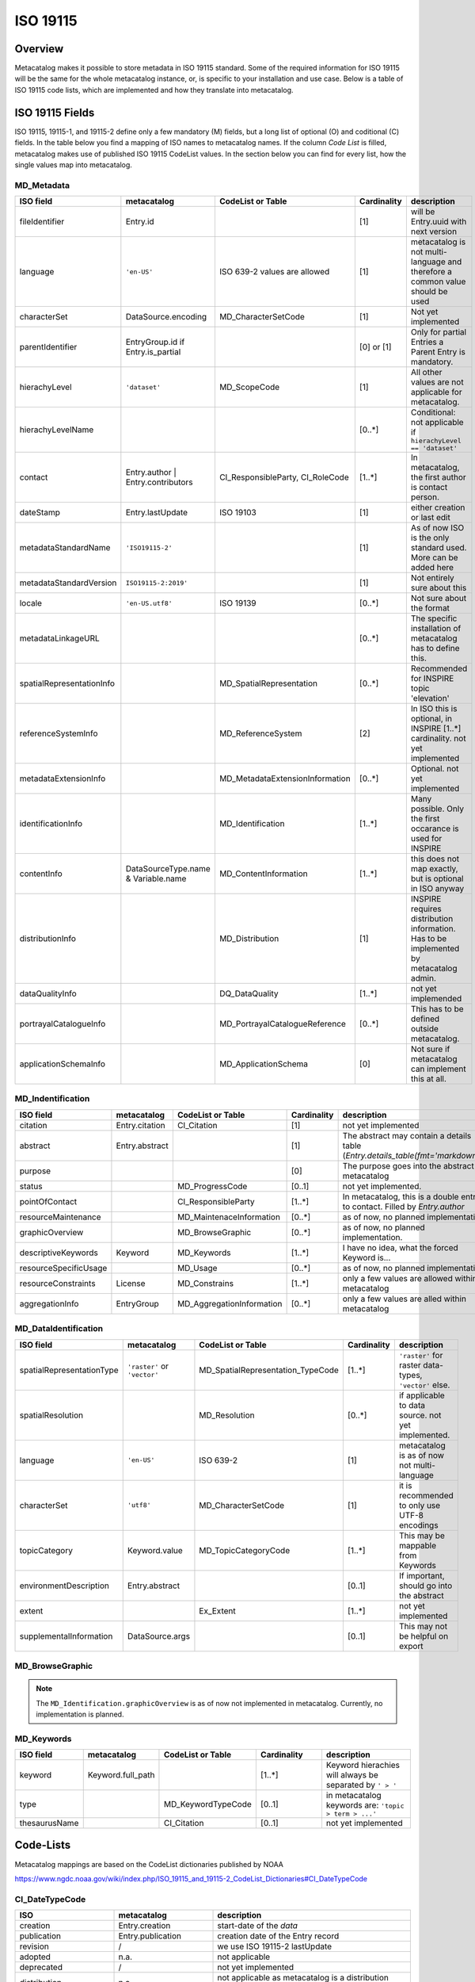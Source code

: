 =========
ISO 19115
=========

Overview
========

Metacatalog makes it possible to store metadata in ISO 19115 standard.
Some of the required information for ISO 19115 will be the same for the 
whole metacatalog instance, or, is specific to your installation and use 
case. Below is a table of ISO 19115 code lists, which are implemented 
and how they translate into metacatalog.

ISO 19115 Fields
================

ISO 19115, 19115-1, and 19115-2 define only a few mandatory (M) fields, but a long 
list of optional (O) and coditional (C) fields. In the table below you find a mapping 
of ISO names to metacatalog names. If the column *Code List* is filled, metacatalog 
makes use of published ISO 19115 CodeList values. In the section below you can find 
for every list, how the single values map into metacatalog.

MD_Metadata
-----------

.. list-table::
  :widths:  15 15 20 20 30
  :header-rows: 1

  * - ISO field
    - metacatalog
    - CodeList or Table
    - Cardinality
    - description
  * - fileIdentifier
    - Entry.id
    - 
    - [1]
    - will be Entry.uuid with next version
  * - language
    - ``'en-US'``
    - ISO 639-2 values are allowed
    - [1]
    - metacatalog is not multi-language and therefore a common value should be used
  * - characterSet
    - DataSource.encoding
    - MD_CharacterSetCode
    - [1]
    - Not yet implemented
  * - parentIdentifier
    - EntryGroup.id if Entry.is_partial
    - 
    - [0] or [1]
    - Only for partial Entries a Parent Entry is mandatory.
  * - hierachyLevel
    - ``'dataset'``
    - MD_ScopeCode
    - [1]
    - All other values are not applicable for metacatalog.
  * - hierachyLevelName
    - 
    - 
    - [0..*]
    - Conditional: not applicable if ``hierachyLevel == 'dataset'``
  * - contact
    - Entry.author | Entry.contributors
    - CI_ResponsibleParty, CI_RoleCode
    - [1..*]
    - In metacatalog, the first author is contact person. 
  * - dateStamp
    - Entry.lastUpdate
    - ISO 19103
    - [1]
    - either creation or last edit
  * - metadataStandardName
    - ``'ISO19115-2'``
    -  
    - [1]
    - As of now ISO is the only standard used. More can be added here
  * - metadataStandardVersion
    - ``ISO19115-2:2019'``
    -  
    - [1]
    - Not entirely sure about this
  * - locale
    - ``'en-US.utf8'``
    - ISO 19139
    - [0..*]
    - Not sure about the format
  * - metadataLinkageURL
    - 
    - 
    - [0..*]
    - The specific installation of metacatalog has to define this.
  * - spatialRepresentationInfo
    - 
    - MD_SpatialRepresentation
    - [0..*]
    - Recommended for INSPIRE topic 'elevation'
  * - referenceSystemInfo
    - 
    - MD_ReferenceSystem
    - [2]
    - In ISO this is optional, in INSPIRE [1..*] cardinality. not yet implemented
  * - metadataExtensionInfo
    - 
    - MD_MetadataExtensionInformation
    - [0..*]
    - Optional. not yet implemented
  * - identificationInfo
    - 
    - MD_Identification
    - [1..*]
    - Many possible. Only the first occarance is used for INSPIRE
  * - contentInfo
    - DataSourceType.name & Variable.name
    - MD_ContentInformation
    - [1..*]
    - this does not map exactly, but is optional in ISO anyway
  * - distributionInfo
    - 
    - MD_Distribution
    - [1]
    - INSPIRE requires distribution information. Has to be implemented by metacatalog admin.
  * - dataQualityInfo
    - 
    - DQ_DataQuality
    - [1..*]
    - not yet implemended
  * - portrayalCatalogueInfo
    - 
    - MD_PortrayalCatalogueReference
    - [0..*]
    - This has to be defined outside metacatalog.
  * - applicationSchemaInfo
    - 
    - MD_ApplicationSchema
    - [0]
    - Not sure if metacatalog can implement this at all.

MD_Indentification
------------------

.. list-table::
  :widths:  15 15 20 20 30
  :header-rows: 1

  * - ISO field
    - metacatalog
    - CodeList or Table
    - Cardinality
    - description
  * - citation
    - Entry.citation
    - CI_Citation
    - [1]
    - not yet implemented
  * - abstract
    - Entry.abstract
    - 
    - [1]
    - The abstract may contain a details table (`Entry.details_table(fmt='markdown')`)
  * - purpose
    - 
    - 
    - [0]
    - The purpose goes into the abstract in metacatalog
  * - status
    - 
    - MD_ProgressCode
    - [0..1]
    - not yet implemented.
  * - pointOfContact
    - 
    - CI_ResponsibleParty
    - [1..*]
    - In metacatalog, this is a double entry to contact. Filled by `Entry.author`
  * - resourceMaintenance
    - 
    - MD_MaintenaceInformation
    - [0..*]
    - as of now, no planned implementation
  * - graphicOverview
    - 
    - MD_BrowseGraphic
    - [0..*]
    - as of now, no planned implementation. 
  * - descriptiveKeywords
    - Keyword
    - MD_Keywords
    - [1..*]
    - I have no idea, what the forced Keyword is...
  * - resourceSpecificUsage
    - 
    - MD_Usage
    - [0..*]
    - as of now, no planned implementation
  * - resourceConstraints
    - License
    - MD_Constrains
    - [1..*]
    - only a few values are allowed within metacatalog
  * - aggregationInfo
    - EntryGroup
    - MD_AggregationInformation
    - [0..*]
    - only a few values are alled within metacatalog

MD_DataIdentification
---------------------

.. list-table::
  :widths:  15 15 20 20 30
  :header-rows: 1

  * - ISO field
    - metacatalog
    - CodeList or Table
    - Cardinality
    - description
  * - spatialRepresentationType
    - ``'raster'`` or ``'vector'``
    - MD_SpatialRepresentation_TypeCode
    - [1..*]
    - ``'raster'`` for raster data-types, ``'vector'`` else.
  * - spatialResolution
    - 
    - MD_Resolution
    - [0..*]
    - if applicable to data source. not yet implemented.
  * - language
    - ``'en-US'``
    - ISO 639-2
    - [1]
    - metacatalog is as of now not multi-language
  * - characterSet
    - ``'utf8'``
    - MD_CharacterSetCode
    - [1]
    - it is recommended to only use UTF-8 encodings
  * - topicCategory
    - Keyword.value
    - MD_TopicCategoryCode
    - [1..*]
    - This may be mappable from Keywords
  * - environmentDescription
    - Entry.abstract
    - 
    - [0..1]
    - If important, should go into the abstract
  * - extent
    - 
    - Ex_Extent
    - [1..*]
    - not yet implemented
  * - supplementalInformation
    - DataSource.args
    - 
    - [0..1]
    - This may not be helpful on export 

MD_BrowseGraphic
----------------

.. note::

  The ``MD_Identification.graphicOverview`` is as of now not implemented in metacatalog.
  Currently, no implementation is planned.


MD_Keywords
-----------

.. list-table::
  :widths:  15 15 20 20 30
  :header-rows: 1

  * - ISO field
    - metacatalog
    - CodeList or Table
    - Cardinality
    - description
  * - keyword
    - Keyword.full_path
    - 
    - [1..*]
    - Keyword hierachies will always be separated by ``' > '``
  * - type
    - 
    - MD_KeywordTypeCode
    - [0..1]
    - in metacatalog keywords are: ``'topic > term > ...'``
  * - thesaurusName
    - 
    - CI_Citation
    - [0..1]
    - not yet implemented




Code-Lists
==========

Metacatalog mappings are based on the CodeList dictionaries published by NOAA

https://www.ngdc.noaa.gov/wiki/index.php/ISO_19115_and_19115-2_CodeList_Dictionaries#CI_DateTypeCode


CI_DateTypeCode
---------------

.. list-table:: 
  :widths: 25 25 50
  :header-rows: 1

  * - ISO
    - metacatalog
    - description
  * - creation
    - Entry.creation
    - start-date of the *data*
  * - publication
    - Entry.publication
    - creation date of the Entry record
  * - revision 
    - /
    - we use ISO 19115-2 lastUpdate
  * - adopted
    - n.a.
    - not applicable
  * - deprecated
    - /
    - not yet implemented
  * - distribution
    - n.a.
    - not applicable as metacatalog is a distribution system. Will be the same as ``publication`` here.
  * - expiry
    - n.a.
    - not applicable
  * - inForce
    - n.a.
    - not applicable
  * - lastRevision
    - /
    - not yet implemented
  * - lastUpdate
    - Entry.lastUpdate
    - updates on every edit
  * - nextUpdate
    - n.a.
    - not applicable
  * - release
    - n.a.
    - metacatalog is intended for open data
  * - superseded
    - /
    - not yet implemented
  * - unavailable
    - n.a.
    - not applicable
  * - validityBegins
    - n.a.
    - not applicable
  * - validityExpires
    - n.a.
    - not applicable

CI_PresentationFormCode
-----------------------

The definitions given in this list do not apply to environmental datasets. 
Depending on the metacatalog instance and the metadata stored, the 
CI_PresentationFormCode will apply to all data. If applicable it will be one of

* mapDigital
* modelDigital
* tableDigital
* physicalSample

You will have to implement this _after_ metacatalog has exported the 
:class:`Entry <metacatalog.models.Entry>` information.

CI_RoleCode
-----------
.. note::

  The full `CI_RoleCode Codelist <https://data.noaa.gov/resources/iso19139/schema/resources/Codelist/gmxCodelists.xml#CI_RoleCode>`_ 
  is implemented exactly into `metacatalog.PersonRole`.

.. csv-table:: Roles
   :file: ../../../metacatalog/data/person_roles.csv
   :widths: 20, 20, 60
   :header-rows: 1

DQ_EvaluationMethodTypeCode
---------------------------

The `DQ_EvaluationMethodTypeCode <https://data.noaa.gov/resources/iso19139/schema/resources/Codelist/gmxCodelists.xml#DQ_EvaluationMethodTypeCode>`_
list is not yet implemented.

DS_AssociationTypeCode
----------------------

The :class:`EntryGroup <metacatalog.models.EntryGroup>` maps some of the 
DS_AssociationTypeCode. 

.. list-table:: 
  :widths: 25 25 50
  :header-rows: 1

  * - ISO
    - metacatalog
    - description
  * - crossReference
    - n.a.
    - not applicable
  * - largerWorkCitation
    - :class:`EntryGroupType.name=='Project' <metacatalog.models.EntryGroupType>`
    - 'Citation' might be misleading here. This is only marking belonging.
  * - partOfSeamlessDatabase
    - `EntryGroupType.name=='Composite'`
    - by definition always true for composites.
  * - source
    - n.a.
    - not applicable, as metacatalog does not store dependencies if the data is an image
  * - stereoMate
    - /
    - not yet implemented
  * - collectiveTitle
    - :class:`EntryGroup.title <metacatalog.models.EntryGroup>`
    - for all :class:`Entry` of the Group. May apply only to projects
  * - dependency
    - :class:`Entry <metacatalog.models.Entry>` if :class:`Entry.is_partial==True <metacatalog.models.Entry>`
    - :class:`Entry.id <metacatalog.models.Entry>` of all :class:`Entry.is_partial==False <metacatalog.models.Entry>` for a partial Entry within the same composite
  * - isComposedOf
    - :class:`Entry.id <metacatalog.models.Entry>`
    - :class:`Entry.id <metacatalog.models.Entry>` of all child Entries for a EntryGroup
  * - revisionOf
    - /
    - not yet implemented
  * - series
    - n.a.
    - not applicable. This may apply to Entries that hold the same DataOrigin information. 

DS_InitiativeTypeCode
---------------------

The `InitiativeTypeCode List <https://data.noaa.gov/resources/iso19139/schema/resources/Codelist/gmxCodelists.xml#DS_InitiativeTypeCode>`_ 
does not apply to metacatalog. In cases you use a data platform around metacatalog, 
which can either return aggregated datasets or processing results or datasets 
that share a context, you have to implement this list to describe the type of 
dataset aggregation.

MD_CellGeometryCode
-------------------

The `MD_CellGeometryCode List <https://data.noaa.gov/resources/iso19139/schema/resources/Codelist/gmxCodelists.xml#MD_CellGeometryCode>`_ 
is extended in metacatalog by the :class:`Entry.location <metacatalog.models.Entry` 
and :class:`Entry.geom <metacatalog.models.Entry` properties.

.. note::
  
  Note that `MD_CellGeometryCode List <https://data.noaa.gov/resources/iso19139/schema/resources/Codelist/gmxCodelists.xml#MD_CellGeometryCode>`_
  is describing **grid cells**, therefore this section only applies if a list 
  of Entries or an EntryGroup is exported in a regular grid. 
  If this property should be applied to the data, the specific reader function
  has to extend the Entry
 
.. list-table:: 
  :widths: 25 25 50
  :header-rows: 1

  * - ISO
    - metacatalog
    - description
  * - point
    - :class:`Entry.location <metacatalog.models.Entry` 
    - location is always a point in metacatalog

MD_CharacterSetCode
-------------------

The characterset of the metacatalog database is always the same as metacatalog 
is not supporting multi-database installations. We recommend to use ``'utf-8'``.


MD_ClassificationCode
---------------------

The `MD_ClassificationCode List <https://data.noaa.gov/resources/iso19139/schema/resources/Codelist/gmxCodelists.xml#MD_ClassificationCode>`_ 
describes classified information. As metacatalog is designed for and dedicated to 
managing open data in an environmental context, this list does not apply.

However a :class:`Entry <metacatalog.models.Entry>` can be put into embargo for a 
limited amount of time. This defaults to two years after ``'publication'`` date.
An Entry under embargo is still ``'unclassified'`` following 
`MD_ClassificationCode List <https://data.noaa.gov/resources/iso19139/schema/resources/Codelist/gmxCodelists.xml#MD_ClassificationCode>`_ 
but just not visible in the system. 

MD_CoverageContentTypeCode
--------------------------

The `MD_CoverageContentTypeCode List <https://data.noaa.gov/resources/iso19139/schema/resources/Codelist/gmxCodelists.xml#MD_CoverageContentTypeCode>`_ 
is not yet implemented.

MD_DatatypeCode
---------------

The `MD_DatatypeCode List <https://data.noaa.gov/resources/iso19139/schema/resources/Codelist/gmxCodelists.xml#MD_DatatypeCode>`_ 
is not implemented yet, but will be available as a lookup value for data types.

MD_DimensionNameTypeCode
------------------------

The  `MD_DimensionNameTypeCode List <https://data.noaa.gov/resources/iso19139/schema/resources/Codelist/gmxCodelists.xml#MD_DimensionNameTypeCode>`_ 
does not apply to metacatalog, as the data can be more generalized than geometric dimensions.

MD_GeometricObjectTypeCode
--------------------------

The value is always ``'point'`` for :class:`Entry.location <metacatalog.models.Entry>`


MD_ImagingConditionCode
-----------------------

The `MD_ImagingConditionCode List <https://data.noaa.gov/resources/iso19139/schema/resources/Codelist/gmxCodelists.xml#MD_ImagingConditionCode>`_ 
is not yet implemented, but will be available optinally, to be linked to 
:class:`Detail <metacatalog.models.Detail>` information.

MD_KeywordTypeCode
------------------

The `MD_KeywordTypeCode <https://data.noaa.gov/resources/iso19139/schema/resources/Codelist/gmxCodelists.xml#MD_KeywordTypeCode>`_ 
is not yet implemented. Some of the keyword types can be used to specify the controlled 
keywords implemented as :class:`Keyword <metacatalog.models.Keyword>` and some might 
further specify :class:`Details <metacatalog.models.Detail>`. 
It will be decided with Version 0.2 of metacatalog how much of this information 
will be reflected within metacatalog.

